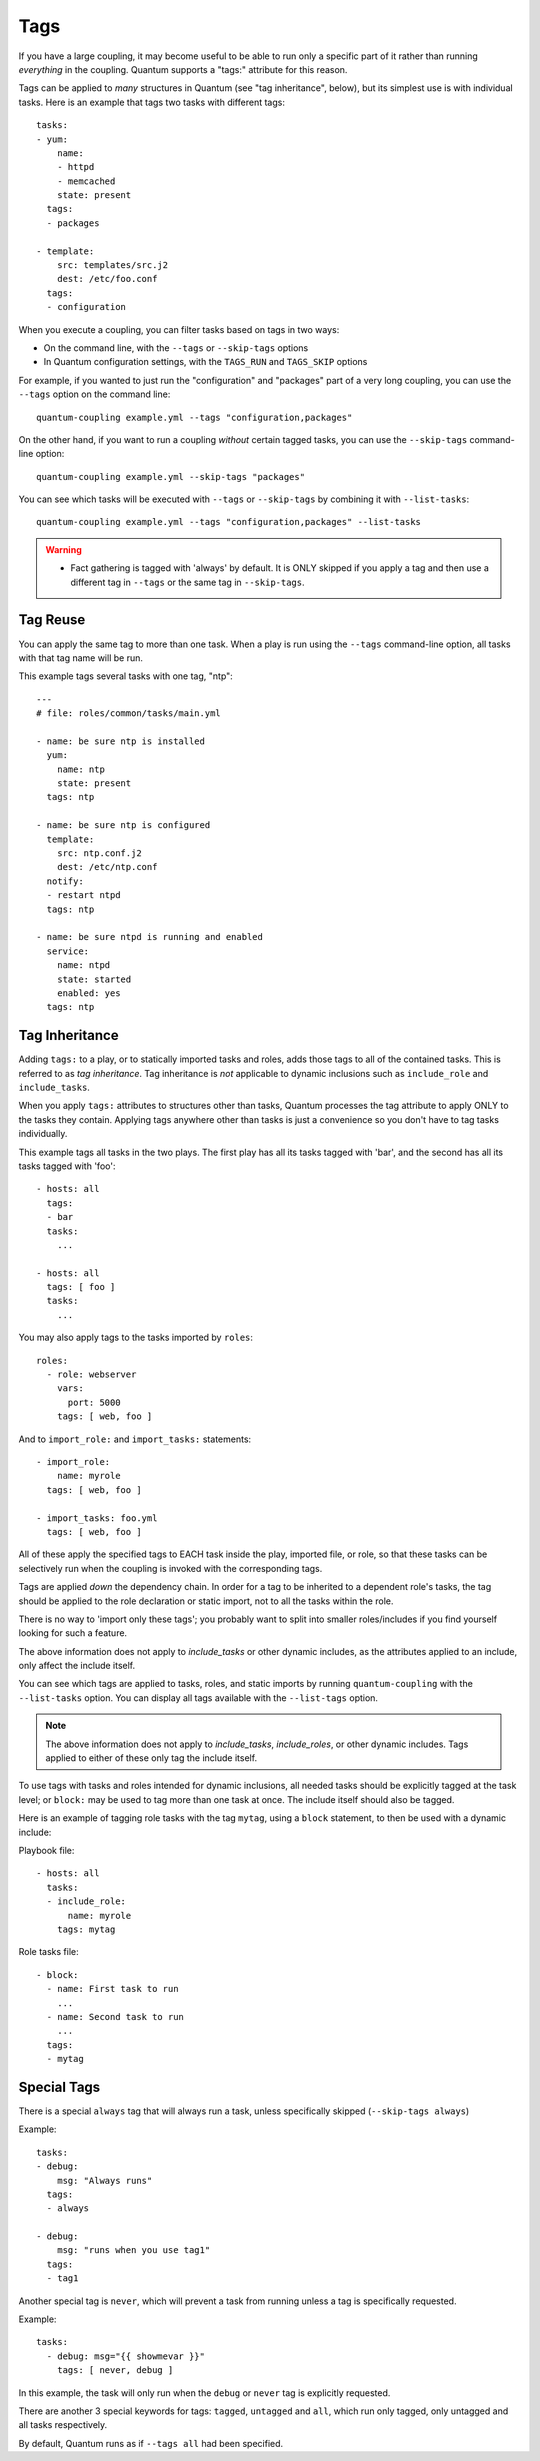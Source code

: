 Tags
====

If you have a large coupling, it may become useful to be able to run only
a specific part of it rather than running *everything* in the coupling.
Quantum supports a "tags:" attribute for this reason.

Tags can be applied to *many* structures in Quantum (see "tag inheritance",
below), but its simplest use is with individual tasks. Here is an example
that tags two tasks with different tags::

    tasks:
    - yum:
        name:
        - httpd
        - memcached
        state: present
      tags:
      - packages

    - template:
        src: templates/src.j2
        dest: /etc/foo.conf
      tags:
      - configuration

When you execute a coupling, you can filter tasks based on tags in two ways:

- On the command line, with the ``--tags`` or ``--skip-tags`` options
- In Quantum configuration settings, with the ``TAGS_RUN``
  and ``TAGS_SKIP`` options

For example, if you wanted to just run the "configuration" and "packages" part
of a very long coupling, you can use the ``--tags`` option on the command line::

    quantum-coupling example.yml --tags "configuration,packages"

On the other hand, if you want to run a coupling *without* certain tagged
tasks, you can use the ``--skip-tags`` command-line option::

    quantum-coupling example.yml --skip-tags "packages"

You can see which tasks will be executed with ``--tags`` or ``--skip-tags`` by
combining it with ``--list-tasks``::

    quantum-coupling example.yml --tags "configuration,packages" --list-tasks

.. warning::
    * Fact gathering is tagged with 'always' by default. It is ONLY skipped if
      you apply a tag and then use a different tag in ``--tags`` or the same
      tag in ``--skip-tags``.

.. _tag_reuse:

Tag Reuse
```````````````
You can apply the same tag to more than one task. When a play is run using
the ``--tags`` command-line option, all tasks with that tag name will be run.

This example tags several tasks with one tag, "ntp"::

    ---
    # file: roles/common/tasks/main.yml

    - name: be sure ntp is installed
      yum:
        name: ntp
        state: present
      tags: ntp

    - name: be sure ntp is configured
      template:
        src: ntp.conf.j2
        dest: /etc/ntp.conf
      notify:
      - restart ntpd
      tags: ntp

    - name: be sure ntpd is running and enabled
      service:
        name: ntpd
        state: started
        enabled: yes
      tags: ntp

.. _tag_inheritance:

Tag Inheritance
```````````````

Adding ``tags:`` to a play, or to statically imported tasks and roles, adds
those tags to all of the contained tasks. This is referred to as *tag
inheritance*. Tag inheritance is *not* applicable to dynamic inclusions
such as ``include_role`` and ``include_tasks``.

When you apply ``tags:`` attributes to structures other than tasks,
Quantum processes the tag attribute to apply ONLY to the tasks they contain.
Applying tags anywhere other than tasks is just a convenience so you don't
have to tag tasks individually.

This example tags all tasks in the two plays. The first play has all its tasks
tagged with 'bar', and the second has all its tasks tagged with 'foo'::

    - hosts: all
      tags:
      - bar
      tasks:
        ...

    - hosts: all
      tags: [ foo ]
      tasks:
        ...

You may also apply tags to the tasks imported by ``roles``::

    roles:
      - role: webserver
        vars:
          port: 5000
        tags: [ web, foo ]

And to ``import_role:`` and ``import_tasks:`` statements::

    - import_role:
        name: myrole
      tags: [ web, foo ]

    - import_tasks: foo.yml
      tags: [ web, foo ]


All of these apply the specified tags to EACH task inside the play, imported
file, or role, so that these tasks can be selectively run when the coupling
is invoked with the corresponding tags.

Tags are applied *down* the dependency chain. In order for a tag to be
inherited to a dependent role's tasks, the tag should be applied to the
role declaration or static import, not to all the tasks within the role.

There is no way to 'import only these tags'; you probably want to split
into smaller roles/includes if you find yourself looking for such a feature.

The above information does not apply to `include_tasks` or other dynamic
includes, as the attributes applied to an include, only affect the include
itself.

You can see which tags are applied to tasks, roles, and static imports
by running ``quantum-coupling`` with the ``--list-tasks`` option. You can
display all tags available with the ``--list-tags`` option.

.. note::
    The above information does not apply to `include_tasks`, `include_roles`,
    or other dynamic includes. Tags applied to either of these only tag the
    include itself.

To use tags with tasks and roles intended for dynamic inclusions,
all needed tasks should be explicitly tagged at the task level; or
``block:`` may be used to tag more than one task at once. The include
itself should also be tagged.

Here is an example of tagging role tasks with the tag ``mytag``, using a
``block`` statement, to then be used with a dynamic include:

Playbook file::

    - hosts: all
      tasks:
      - include_role:
          name: myrole
        tags: mytag

Role tasks file::

    - block:
      - name: First task to run
        ...
      - name: Second task to run
        ...
      tags:
      - mytag


.. _special_tags:

Special Tags
````````````

There is a special ``always`` tag that will always run a task, unless
specifically skipped (``--skip-tags always``)

Example::

    tasks:
    - debug:
        msg: "Always runs"
      tags:
      - always

    - debug:
        msg: "runs when you use tag1"
      tags:
      - tag1

.. versionadded:: 2.5

Another special tag is ``never``, which will prevent a task from running unless
a tag is specifically requested.

Example::

    tasks:
      - debug: msg="{{ showmevar }}"
        tags: [ never, debug ]

In this example, the task will only run when the ``debug`` or ``never`` tag
is explicitly requested.


There are another 3 special keywords for tags: ``tagged``, ``untagged`` and
``all``, which run only tagged, only untagged
and all tasks respectively.

By default, Quantum runs as if ``--tags all`` had been specified.

.. seealso::

   :ref:`couplings_intro`
       An introduction to couplings
   :ref:`couplings_reuse_roles`
       Playbook organization by roles
   `User Mailing List <https://groups.google.com/group/quantum-devel>`_
       Have a question?  Stop by the google group!
   `irc.libera.chat <https://libera.chat/>`_
       #quantum IRC chat channel
